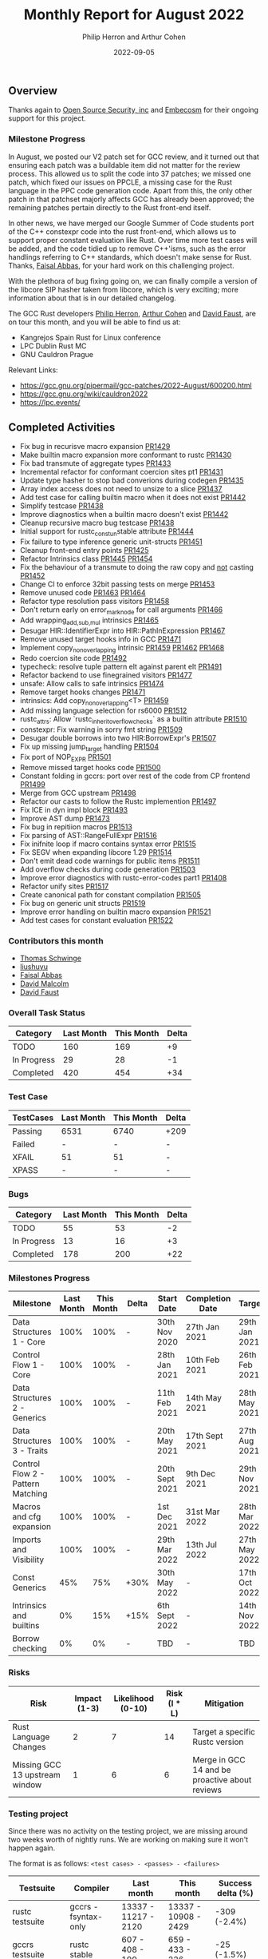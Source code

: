 #+title:  Monthly Report for August 2022
#+author: Philip Herron and Arthur Cohen
#+date:   2022-09-05

** Overview

Thanks again to [[https://opensrcsec.com/][Open Source Security, inc]] and [[https://www.embecosm.com/][Embecosm]] for their ongoing support for this project.

*** Milestone Progress

In August, we posted our V2 patch set for GCC review, and it turned out that ensuring each patch was a buildable item did not matter for the review process. This allowed us to split the code into 37 patches; we missed one patch, which fixed our issues on PPCLE, a missing case for the Rust language in the PPC code generation code. Apart from this, the only other patch in that patchset majorly affects GCC has already been approved; the remaining patches pertain directly to the Rust front-end itself. 

In other news, we have merged our Google Summer of Code students port of the C++ constexpr code into the rust front-end, which allows us to support proper constant evaluation like Rust. Over time more test cases will be added, and the code tidied up to remove C++'isms, such as the error handlings referring to C++ standards, which doesn't make sense for Rust. Thanks, [[https://github.com/abbasfaisal][Faisal Abbas]], for your hard work on this challenging project.

With the plethora of bug fixing going on, we can finally compile a version of the libcore SIP hasher taken from libcore, which is very exciting; more information about that is in our detailed changelog.

The GCC Rust developers [[https://github.com/philberty][Philip Herron]], [[https://github.com/CohenArthur/][Arthur Cohen]] and [[https://github.com/dafaust][David Faust]], are on tour this month, and you will be able to find us at:

- Kangrejos Spain Rust for Linux conference
- LPC Dublin Rust MC
- GNU Cauldron Prague

Relevant Links:

- https://gcc.gnu.org/pipermail/gcc-patches/2022-August/600200.html
- https://gcc.gnu.org/wiki/cauldron2022
- https://lpc.events/

** Completed Activities

- Fix bug in recurisve macro expansion [[https://github.com/Rust-GCC/gccrs/pull/1429][PR1429]]
- Make builtin macro expansion more conformant to rustc [[https://github.com/Rust-GCC/gccrs/pull/1430][PR1430]]
- Fix bad transmute of aggregate types [[https://github.com/Rust-GCC/gccrs/pull/1433][PR1433]]
- Incremental refactor for conformant coercion sites pt1 [[https://github.com/Rust-GCC/gccrs/pull/1431][PR1431]]
- Update type hasher to stop bad converions during codegen [[https://github.com/Rust-GCC/gccrs/pull/1435][PR1435]]
- Array index access does not need to unsize to a slice [[https://github.com/Rust-GCC/gccrs/pull/1437][PR1437]]
- Add test case for calling builtin macro when it does not exist [[https://github.com/Rust-GCC/gccrs/pull/1442][PR1442]]
- Simplify testcase [[https://github.com/Rust-GCC/gccrs/pull/1438][PR1438]]
- Improve diagnostics when a builtin macro doesn't exist [[https://github.com/Rust-GCC/gccrs/pull/1442][PR1442]]
- Cleanup recursive macro bug testcase [[https://github.com/Rust-GCC/gccrs/pull/1438][PR1438]]
- Initial support for rustc_const_{un}stable attribute [[https://github.com/Rust-GCC/gccrs/pull/1444][PR1444]]
- Fix failure to type inference generic unit-structs [[https://github.com/Rust-GCC/gccrs/pull/1451][PR1451]]
- Cleanup front-end entry points [[https://github.com/Rust-GCC/gccrs/pull/1425][PR1425]]
- Refactor Intrinsics class [[https://github.com/Rust-GCC/gccrs/pull/1445][PR1445]] [[https://github.com/Rust-GCC/gccrs/pull/1454][PR1454]]
- Fix the behaviour of a transmute to doing the raw copy and _not_ casting [[https://github.com/Rust-GCC/gccrs/pull/1452][PR1452]]
- Change CI to enforce 32bit passing tests on merge [[https://github.com/Rust-GCC/gccrs/pull/1453][PR1453]]
- Remove unused code [[https://github.com/Rust-GCC/gccrs/pull/1463][PR1463]] [[https://github.com/Rust-GCC/gccrs/pull/1464][PR1464]]
- Refactor type resolution pass visitors [[https://github.com/Rust-GCC/gccrs/pull/1458][PR1458]]
- Don't return early on error_mark_node for call arguments [[https://github.com/Rust-GCC/gccrs/pull/1466][PR1466]]
- Add wrapping_{add,sub,mul} intrinsics [[https://github.com/Rust-GCC/gccrs/pull/1465][PR1465]]
- Desugar HIR::IdentifierExpr into HIR::PathInExpression [[https://github.com/Rust-GCC/gccrs/pull/1467][PR1467]]
- Remove unused target hooks info in GCC [[https://github.com/Rust-GCC/gccrs/pull/1471][PR1471]]
- Implement copy_nonoverlapping intrinsic [[https://github.com/Rust-GCC/gccrs/pull/1459][PR1459]] [[https://github.com/Rust-GCC/gccrs/pull/1462][PR1462]] [[https://github.com/Rust-GCC/gccrs/pull/1468][PR1468]]
- Redo coercion site code [[https://github.com/rust-gcc/gccrs/pull/1492][PR1492]]
- typecheck: resolve tuple pattern elt against parent elt [[https://github.com/rust-gcc/gccrs/pull/1491][PR1491]]
- Refactor backend to use finegrained visitors [[https://github.com/rust-gcc/gccrs/pull/1477][PR1477]]
- unsafe: Allow calls to safe intrinsics [[https://github.com/rust-gcc/gccrs/pull/1474][PR1474]]
- Remove target hooks changes [[https://github.com/rust-gcc/gccrs/pull/1471][PR1471]]
- intrinsics: Add copy_nonoverlapping<T> [[https://github.com/rust-gcc/gccrs/pull/1459][PR1459]]
- Add missing language selection for rs6000 [[https://github.com/rust-gcc/gccrs/pull/1512][PR1512]]
- rustc_attrs: Allow `rustc_inherit_overflow_checks` as a builtin attribute [[https://github.com/rust-gcc/gccrs/pull/1510][PR1510]]
- constexpr: Fix warning in sorry fmt string [[https://github.com/rust-gcc/gccrs/pull/1509][PR1509]]
- Desugar double borrows into two HIR:BorrowExpr's [[https://github.com/rust-gcc/gccrs/pull/1507][PR1507]]
- Fix up missing jump_target handling [[https://github.com/rust-gcc/gccrs/pull/1504][PR1504]]
- Fix port of NOP_EXPR [[https://github.com/rust-gcc/gccrs/pull/1501][PR1501]]
- Remove missed target hooks code [[https://github.com/rust-gcc/gccrs/pull/1500][PR1500]]
- Constant folding in gccrs: port over rest of the code from CP frontend [[https://github.com/rust-gcc/gccrs/pull/1499][PR1499]]
- Merge from GCC upstream [[https://github.com/rust-gcc/gccrs/pull/1498][PR1498]]
- Refactor our casts to follow the Rustc implemention [[https://github.com/rust-gcc/gccrs/pull/1497][PR1497]]
- Fix ICE in dyn impl block [[https://github.com/rust-gcc/gccrs/pull/1493][PR1493]]
- Improve AST dump [[https://github.com/rust-gcc/gccrs/pull/1473][PR1473]]
- Fix bug in repitiion macros [[https://github.com/Rust-GCC/gccrs/pull/1513][PR1513]]
- Fix parsing of AST::RangeFullExpr [[https://github.com/Rust-GCC/gccrs/pull/1516][PR1516]]
- Fix inifnite loop if macro contains syntax error [[https://github.com/Rust-GCC/gccrs/pull/1515][PR1515]]
- Fix SEGV when expanding libcore 1.29 [[https://github.com/Rust-GCC/gccrs/pull/1514][PR1514]]
- Don't emit dead code warnings for public items [[https://github.com/Rust-GCC/gccrs/pull/1511][PR1511]]
- Add overflow checks during code generation [[https://github.com/Rust-GCC/gccrs/pull/1503][PR1503]]
- Improve error diagnostics with rustc-error-codes part1 [[https://github.com/Rust-GCC/gccrs/pull/1408][PR1408]]
- Refactor unify sites [[https://github.com/Rust-GCC/gccrs/pull/1517][PR1517]]
- Create canonical path for constant compilation [[https://github.com/Rust-GCC/gccrs/pull/1505][PR1505]]
- Fix bug on generic unit structs [[https://github.com/Rust-GCC/gccrs/pull/1519][PR1519]]
- Improve error handling on builtin macro expansion [[https://github.com/Rust-GCC/gccrs/pull/1521][PR1521]]
- Add test cases for constant evaluation [[https://github.com/Rust-GCC/gccrs/pull/1522][PR1522]]

*** Contributors this month

- [[https://github.com/tschwinge][Thomas Schwinge]]
- [[https://github.com/liushuyu][liushuyu]]
- [[https://github.com/abbasfaisal][Faisal Abbas]]
- [[https://github.com/davidmalcolm][David Malcolm]]
- [[https://github.com/dafaust][David Faust]]

*** Overall Task Status

| Category    | Last Month | This Month | Delta |
|-------------+------------+------------+-------|
| TODO        |        160 |        169 |    +9 |
| In Progress |         29 |         28 |    -1 |
| Completed   |        420 |        454 |   +34 |

*** Test Case

| TestCases | Last Month | This Month | Delta |
|-----------+------------+------------+-------|
| Passing   | 6531       | 6740       | +209  |
| Failed    | -          | -          | -     |
| XFAIL     | 51         | 51         | -     |
| XPASS     | -          | -          | -     |

*** Bugs

| Category    | Last Month | This Month | Delta |
|-------------+------------+------------+-------|
| TODO        |         55 |         53 |    -2 |
| In Progress |         13 |         16 |    +3 |
| Completed   |        178 |        200 |   +22 |

*** Milestones Progress

| Milestone                         | Last Month | This Month | Delta | Start Date     | Completion Date | Target        |
|-----------------------------------+------------+------------+-------+----------------+-----------------+---------------|
| Data Structures 1 - Core          |       100% |       100% | -     | 30th Nov 2020  | 27th Jan 2021   | 29th Jan 2021 |
| Control Flow 1 - Core             |       100% |       100% | -     | 28th Jan 2021  | 10th Feb 2021   | 26th Feb 2021 |
| Data Structures 2 - Generics      |       100% |       100% | -     | 11th Feb 2021  | 14th May 2021   | 28th May 2021 |
| Data Structures 3 - Traits        |       100% |       100% | -     | 20th May 2021  | 17th Sept 2021  | 27th Aug 2021 |
| Control Flow 2 - Pattern Matching |       100% |       100% | -     | 20th Sept 2021 | 9th Dec 2021    | 29th Nov 2021 |
| Macros and cfg expansion          |       100% |       100% | -     | 1st Dec 2021   | 31st Mar 2022   | 28th Mar 2022 |
| Imports and Visibility            |       100% |       100% | -     | 29th Mar 2022  | 13th Jul 2022   | 27th May 2022 |
| Const Generics                    |        45% |        75% | +30%  | 30th May 2022  | -               | 17th Oct 2022 |
| Intrinsics and builtins           |         0% |        15% | +15%  | 6th Sept 2022  | -               | 14th Nov 2022 |
| Borrow checking                   |         0% |         0% | -     | TBD            | -               | TBD           |

*** Risks

| Risk                           | Impact (1-3) | Likelihood (0-10) | Risk (I * L) | Mitigation                                     |
|--------------------------------+--------------+-------------------+--------------+------------------------------------------------|
| Rust Language Changes          |            2 |                 7 |           14 | Target a specific Rustc version                |
| Missing GCC 13 upstream window |            1 |                 6 |            6 | Merge in GCC 14 and be proactive about reviews |

*** Testing project

Since there was no activity on the testing project, we are missing around two weeks worth of nightly runs. We are working on making sure it won't happen again.

The format is as follows: ~<test cases> - <passes> - <failures>~

| Testsuite                     | Compiler            | Last month           | This month           | Success delta (%) |
|-------------------------------+---------------------+----------------------+----------------------+-------------------|
| rustc testsuite               | gccrs -fsyntax-only | 13337 - 11217 - 2120 | 13337 - 10908 - 2429 |      -309 (-2.4%) |
| gccrs testsuite               | rustc stable        |   607 -  408  - 199  |   659 -  433  - 226  |       -25 (-1.5%) |
| rustc testsuite passing tests | gccrs               |  5783 -  740  - 5043 |  5783 -  708  - 5075 |       -32 (-0.6%) |
| rustc testsuite (no_std)      | gccrs               |  2179 -  616  - 1563 |  2137 -  592  - 1545 |       -24 (-0.6%) |
| rustc testsuite (no_core)     | gccrs               |    6  -   5   -  1   |    6  -   5   -  1   |                 - |
| blake3                        | gccrs               |    4  -   1   -  3   |    4  -   1   -  3   |                 - |
| libcore-1.49                  | gccrs               |    1  -   0   -  1   |    1  -   0   -  1   |                 - |

*** System Integration Tests

- Blake3 (missing iterator support) https://github.com/Rust-GCC/gccrs/issues/682
- libcore SIP hasher https://github.com/Rust-GCC/gccrs/issues/1247

** Planned Activities

- Closures
- Bugs
 
** Detailed changelog

*** Libcore SIP Hasher

We reached a milestone where we can fully compile one of our goal test cases libcore SIP Hasher taken from https://github.com/rust-lang/rust/blob/master/library/core/src/hash/sip.rs

compiler explorer example: https://godbolt.org/z/bn4s54v67
github-issue: https://github.com/Rust-GCC/gccrs/issues/1247

*** Diagnostics and Rustc Error codes

Recently we have merged from upstream GCC which gives improved error diagnostic's code. One of these is the notion of diagnostic metadata, which seems like the best place to start using Rustc error codes. To experiment with this we have started using rustc error codes with the first place being errors on cast's. Over time we will try to use rustc error codes as the motivation to improve error handling over time.

#+BEGIN_SRC
<source>:4:14: error: invalid cast 'bool' to 'f32' [E0054]
    4 |   let fone = t as f32;
      |              ^ 
#+END_SRC

*** Deref coercions

We have started an incremental refactor to cleanup how our type system works. The refactor here is focused on [[https://doc.rust-lang.org/nomicon/coercions.html][coercion sites]] firstly so that we become more conformant to Rustc. So for example now we can support deref coercions which can look pretty strange from a language perspective, here we are "borrowing foo" which actually ends up producing a deref call to unbox the generic structure foo. This same autoderef cycle already occurs in method resolution but is also supported in coercion sites.

#+BEGIN_SRC rust
extern "C" {
    fn printf(s: *const i8, ...);
}

struct Foo<T>(T);
impl<T> core::ops::Deref for Foo<T> {
    type Target = T;

    fn deref(&self) -> &Self::Target {
        &self.0
    }
}

fn main() {
    let foo: Foo<i32> = Foo(123);
    let bar: &i32 = &foo;

    unsafe {
        let a = "%i\n\0";
        let b = a as *const str;
        let c = b as *const i8;

        printf(c, *bar);
    }
}
#+END_SRC

see: https://godbolt.org/z/qPz6G84hd

*** Array index does not need to unsize

When working through some complex test cases where we define the libcore code for slice creation and access, then add in normal array index operations there was an issue that gccrs always produced an unsize coercion for arrays to a slice in order to do array index access. This is completly unnecessary but could be technically valid rust code since it is valid to unsize an array to a slice. It does however miss GCC -Warray-bounds checking at compile time and add in unnessecary overhead in non optimized builds.

#+BEGIN_SRC rust
mod intrinsics {
    extern "rust-intrinsic" {
        pub fn offset<T>(ptr: *const T, count: isize) -> *const T;
    }
}

mod mem {
    extern "rust-intrinsic" {
        fn size_of<T>() -> usize;
    }
}

extern "C" {
    fn printf(s: *const i8, ...);
}

struct FatPtr<T> {
    data: *const T,
    len: usize,
}

pub union Repr<T> {
    rust: *const [T],
    rust_mut: *mut [T],
    raw: FatPtr<T>,
}

pub enum Option<T> {
    None,
    Some(T),
}

#[lang = "Range"]
pub struct Range<Idx> {
    pub start: Idx,
    pub end: Idx,
}

#[lang = "const_slice_ptr"]
impl<T> *const [T] {
    pub const fn len(self) -> usize {
        let a = unsafe { Repr { rust: self }.raw };
        a.len
    }

    pub const fn as_ptr(self) -> *const T {
        self as *const T
    }
}

#[lang = "const_ptr"]
impl<T> *const T {
    pub const unsafe fn offset(self, count: isize) -> *const T {
        unsafe { intrinsics::offset(self, count) }
    }

    pub const unsafe fn add(self, count: usize) -> Self {
        unsafe { self.offset(count as isize) }
    }

    pub const fn as_ptr(self) -> *const T {
        self as *const T
    }
}

const fn slice_from_raw_parts<T>(data: *const T, len: usize) -> *const [T] {
    unsafe {
        Repr {
            raw: FatPtr { data, len },
        }
        .rust
    }
}

#[lang = "index"]
trait Index<Idx> {
    type Output;

    fn index(&self, index: Idx) -> &Self::Output;
}

impl<T> [T] {
    pub const fn is_empty(&self) -> bool {
        self.len() == 0
    }

    pub const fn len(&self) -> usize {
        unsafe { Repr { rust: self }.raw.len }
    }
}

pub unsafe trait SliceIndex<T> {
    type Output;

    fn get(self, slice: &T) -> Option<&Self::Output>;

    unsafe fn get_unchecked(self, slice: *const T) -> *const Self::Output;

    fn index(self, slice: &T) -> &Self::Output;
}

unsafe impl<T> SliceIndex<[T]> for usize {
    type Output = T;

    fn get(self, slice: &[T]) -> Option<&T> {
        unsafe { Option::Some(&*self.get_unchecked(slice)) }
    }

    unsafe fn get_unchecked(self, slice: *const [T]) -> *const T {
        // SAFETY: the caller guarantees that `slice` is not dangling, so it
        // cannot be longer than `isize::MAX`. They also guarantee that
        // `self` is in bounds of `slice` so `self` cannot overflow an `isize`,
        // so the call to `add` is safe.
        unsafe { slice.as_ptr().add(self) }
    }

    fn index(self, slice: &[T]) -> &T {
        unsafe { &*self.get_unchecked(slice) }
    }
}

unsafe impl<T> SliceIndex<[T]> for Range<usize> {
    type Output = [T];

    fn get(self, slice: &[T]) -> Option<&[T]> {
        if self.start > self.end || self.end > slice.len() {
            Option::None
        } else {
            unsafe { Option::Some(&*self.get_unchecked(slice)) }
        }
    }

    unsafe fn get_unchecked(self, slice: *const [T]) -> *const [T] {
        unsafe {
            let a: *const T = slice.as_ptr();
            let b: *const T = a.add(self.start);
            slice_from_raw_parts(b, self.end - self.start)
        }
    }

    fn index(self, slice: &[T]) -> &[T] {
        unsafe { &*self.get_unchecked(slice) }
    }
}

impl<T, I> Index<I> for [T]
where
    I: SliceIndex<[T]>,
{
    type Output = I::Output;

    fn index(&self, index: I) -> &I::Output {
        unsafe {
            let a = "slice-index\n\0";
            let b = a as *const str;
            let c = b as *const i8;

            printf(c);
        }

        index.index(self)
    }
}

fn main() -> i32 {
    let a = [1, 2, 3, 4, 5];
    let b = a[1];

    b - 2
}
#+END_SRC

see: https://godbolt.org/z/q3rEdjr1e

*** Integration tests update

We have a hit a break through we our blake3 integration test, so that most of the code now compiles. The remaining issues we have our missing for-loop support and some minor bugs in our range syntax to finish this off. For loop's sound simple but they actualy depend on a tremendous amount of libcore code, but the benifit here is that once you support for loops you implicitly support iterators from libcore because a for loop is syntactic sugar for calling IntoIterator and calling next with a check on the result on whether to break or not. If you are interested in what this means, try compiling an empty for loop on compiler explorer for Rustc and see how much code is produced when optimizations are turned off to see what we mean.

see:

- https://godbolt.org/z/hhKnnb3Wo
- https://godbolt.org/z/PzxEr9vos
- https://github.com/Rust-GCC/gccrs/issues/682
- https://github.com/Rust-GCC/gccrs/issues/1247

*** ~copy_nonoverlapping~

This week, we worked on implementing the ~copy_nonoverlapping~ intrinsic, which is defined as such:

#+BEGIN_SRC rust
fn copy_nonoverlapping<T>(src: *const T, dst: *mut T, count: usize);
#+END_SRC

This intrinsic is, according to the documentation, semantically equivalent to a ~memcpy~ with the order of ~dst~ and ~src~ switched. This means that we can quite easily implement it using ~gcc~'s ~__builtin_memcpy~ builtin. However, unlike most intrinsic functions, ~copy_nonoverlapping~ has side effects: Let's take an example with ~transmute~, another intrinsic working on memory:

#+BEGIN_SRC rust
fn transmute<T, U>(a: T) -> U;

fn main() {
    let a = 15.4f32;
    unsafe { transmute<f32, i32>(a) }; // ignore the return value
}
#+END_SRC

Because this ~transmute~ function is pure and does not contain any side effects (no I/O operations on memory for example), it is safe to optimize the call away. ~gcc~ takes care of this for us when performing its optimisation passes. However, the following calls were also being optimized out:

#+BEGIN_SRC rust
fn copy_nonoverlapping<T>(src: *const T, dst: *mut T, count: usize);

fn foo() -> i32 {
    let i = 15;
    let mut i_copy = 16;

    let i = &i as *const i32;
    let i_copy = &mut i as *mut i32;

    unsafe { copy_nonoverlapping(i, i_copy, 1) };
    // At this point, we should have `i_copy` equal 15 and return 0

    unsafe { *i_copy - 15 }
}
#+END_SRC

This caused assertions that this ~foo~ function would return 0 to fail, as the call to ~copy_nonoverlapping~ was simply removed from the GIMPLE entirely. It took us quite some time to fix this overzealous optimization, which ended up being caused by a flag set on the intrinsic's block in the internal ~GCC~ represetation: Even if the block was marked as having side effects (~TREE_SIDE_EFFECTS(intrinsic_fn_declaration) = 1~), the fact that it was also marked as ~TREE_READONLY~ caused the optimization to happen. This was valid, as a lot of intrinsics (and all the intrinsics that we had implemented up until that point) were pure functions. We now separate between pure and impure intrinsics properly when generating their implementation.

*** Const evaluation

As we mentioned we merged [[https://github.com/abbasfaisal][Faisal Abbas]] GSoC 2022 project which now allows us to do constant evaluation of expressions and function calls within the front-end. This is akin to C++ constexpr and enforces constant expressions do not allocate. Below is an example test case of what this allows us to do. Here you can see we have a constant function and inside the main function we can see that the gimple we are feeding the GCC middle-end has already evaluated this function to a value. Note this is the behaviour regardless of optimisation level.

#+BEGIN_SRC rust
const A: i32 = 1;

const fn test(a: i32) -> i32 {
    let b = A + a;
    if b == 2 {
        return b + 2;
    }
    a
}

const B: i32 = test(1);
const C: i32 = test(12);

fn main() {
    // { dg-final { scan-tree-dump-times {a = 1} 1 gimple } }
    let a = A;
    // { dg-final { scan-tree-dump-times {b = 4} 1 gimple } }
    let b = B;
    // { dg-final { scan-tree-dump-times {c = 12} 1 gimple } }
    let c = C;
}
#+END_SRC

*** Overflow traps

We recently spent some time adding overflow traps to ~gccrs~. These traps ensure that, in debug mode, arithmetic operations on integers do not overflow silently at runtime and instead cause the user's program to crash. For example, with the following Rust code

#+BEGIN_SRC rust
extern "C" {
    fn printf(fmt: *const i8, ...);
}

fn five() -> i8 {
    5
}

fn main() {
    let a = 127i8;
    let b = five();

    let c = a + b;

    unsafe { printf("%d\n\0" as *const str as *const i8, c) }
}
#+END_SRC

~gccrs~ will now generate the following ~GIMPLE~

#+BEGIN_SRC c
__attribute__((cdecl))
i8 overflow1::five ()
{
  i8 D.121;

  D.121 = 5;
  return D.121;
}

__attribute__((cdecl))
void overflow1::main ()
{
  __complex__ i8 D.123;
  struct 
{
  unsigned char * const * data;
  usize len;
} D.126;
  const i8 a;
  const i8 b;
  const i8 c;

  a = 127;
  b = overflow1::five ();
  D.123 = .ADD_OVERFLOW (a, b); // Note the call to the builtin function
  _1 = REALPART_EXPR <D.123>;
  RUSTTMP.1 = _1;
  _2 = IMAGPART_EXPR <D.123>;
  _3 = (bool) _2;
  if (_3 != 0) goto <D.124>; else goto <D.125>;
  <D.124>:
  __builtin_abort ();
  <D.125>:
  c = RUSTTMP.1;
  {
    D.126.data = "%d\n";
    D.126.len = 4;
    _4 = D.126.data;
    printf (_4, c);
  }
}
#+END_SRC

Should the operation overflow, the program will perform a call to ~abort~ and stop its execution. We still have a few improvements to make to this addition, such as actually disabling it when compiling in release mode, but this will help ensure users can confidently write Rust code using ~gccrs~.
